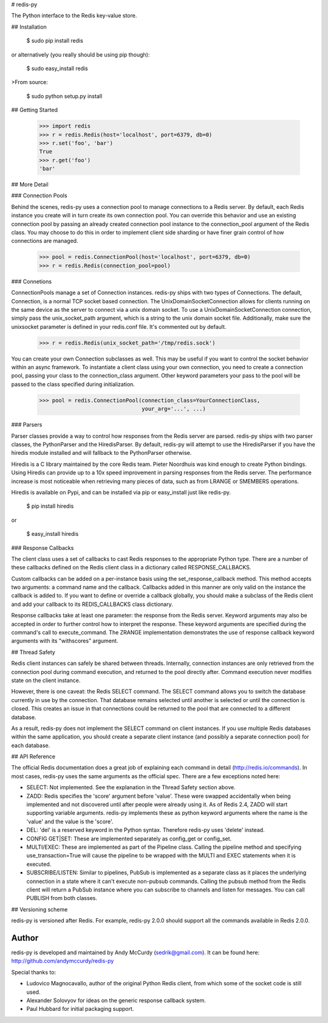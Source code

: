 # redis-py

The Python interface to the Redis key-value store.

## Installation

    $ sudo pip install redis

or alternatively (you really should be using pip though):

    $ sudo easy_install redis

>From source:

    $ sudo python setup.py install


## Getting Started

    >>> import redis
    >>> r = redis.Redis(host='localhost', port=6379, db=0)
    >>> r.set('foo', 'bar')
    True
    >>> r.get('foo')
    'bar'

## More Detail

### Connection Pools

Behind the scenes, redis-py uses a connection pool to manage connections to
a Redis server. By default, each Redis instance you create will in turn create
its own connection pool. You can override this behavior and use an existing
connection pool by passing an already created connection pool instance to the
connection_pool argument of the Redis class. You may choose to do this in order
to implement client side sharding or have finer grain control of how connections
are managed.

    >>> pool = redis.ConnectionPool(host='localhost', port=6379, db=0)
    >>> r = redis.Redis(connection_pool=pool)

### Connetions

ConnectionPools manage a set of Connection instances. redis-py ships with two
types of Connections. The default, Connection, is a normal TCP socket based
connection. The UnixDomainSocketConnection allows for clients running on the
same device as the server to connect via a unix domain socket. To use a
UnixDomainSocketConnection connection, simply pass the unix_socket_path
argument, which is a string to the unix domain socket file. Additionally, make
sure the unixsocket parameter is defined in your redis.conf file. It's
commented out by default.

    >>> r = redis.Redis(unix_socket_path='/tmp/redis.sock')

You can create your own Connection subclasses as well. This may be useful if
you want to control the socket behavior within an async framework. To
instantiate a client class using your own connection, you need to create
a connection pool, passing your class to the connection_class argument.
Other keyword parameters your pass to the pool will be passed to the class
specified during initialization.

    >>> pool = redis.ConnectionPool(connection_class=YourConnectionClass,
                                    your_arg='...', ...)

### Parsers

Parser classes provide a way to control how responses from the Redis server
are parsed. redis-py ships with two parser classes, the PythonParser and the
HiredisParser. By default, redis-py will attempt to use the HiredisParser if
you have the hiredis module installed and will fallback to the PythonParser
otherwise.

Hiredis is a C library maintained by the core Redis team. Pieter Noordhuis was
kind enough to create Python bindings. Using Hiredis can provide up to a
10x speed improvement in parsing responses from the Redis server. The
performance increase is most noticeable when retrieving many pieces of data,
such as from LRANGE or SMEMBERS operations.

Hiredis is available on Pypi, and can be installed via pip or easy_install
just like redis-py.

    $ pip install hiredis

or

    $ easy_install hiredis

### Response Callbacks

The client class uses a set of callbacks to cast Redis responses to the
appropriate Python type. There are a number of these callbacks defined on
the Redis client class in a dictionary called RESPONSE_CALLBACKS.

Custom callbacks can be added on a per-instance basis using the
set_response_callback method. This method accepts two arguments: a command
name and the callback. Callbacks added in this manner are only valid on the
instance the callback is added to. If you want to define or override a callback
globally, you should make a subclass of the Redis client and add your callback
to its REDIS_CALLBACKS class dictionary.

Response callbacks take at least one parameter: the response from the Redis
server. Keyword arguments may also be accepted in order to further control
how to interpret the response. These keyword arguments are specified during the
command's call to execute_command. The ZRANGE implementation demonstrates the
use of response callback keyword arguments with its "withscores" argument.

## Thread Safety

Redis client instances can safely be shared between threads. Internally,
connection instances are only retrieved from the connection pool during
command execution, and returned to the pool directly after. Command execution
never modifies state on the client instance.

However, there is one caveat: the Redis SELECT command. The SELECT command
allows you to switch the database currently in use by the connection. That
database remains selected until another is selected or until the connection is
closed. This creates an issue in that connections could be returned to the pool
that are connected to a different database.

As a result, redis-py does not implement the SELECT command on client instances.
If you use multiple Redis databases within the same application, you should
create a separate client instance (and possibly a separate connection pool) for
each database.

## API Reference

The official Redis documentation does a great job of explaining each command in
detail (http://redis.io/commands). In most cases, redis-py uses the same
arguments as the official spec. There are a few exceptions noted here:

* SELECT: Not implemented. See the explanation in the Thread Safety section
  above.
* ZADD: Redis specifies the 'score' argument before 'value'. These were swapped
  accidentally when being implemented and not discovered until after people
  were already using it. As of Redis 2.4, ZADD will start supporting variable
  arguments. redis-py implements these as python keyword arguments where the
  name is the 'value' and the value is the 'score'.
* DEL: 'del' is a reserved keyword in the Python syntax. Therefore redis-py
  uses 'delete' instead.
* CONFIG GET|SET: These are implemented separately as config_get or config_set.
* MULTI/EXEC: These are implemented as part of the Pipeline class. Calling
  the pipeline method and specifying use_transaction=True will cause the
  pipeline to be wrapped with the MULTI and EXEC statements when it is executed.
* SUBSCRIBE/LISTEN: Similar to pipelines, PubSub is implemented as a separate
  class as it places the underlying connection in a state where it can't
  execute non-pubsub commands. Calling the pubsub method from the Redis client
  will return a PubSub instance where you can subscribe to channels and listen
  for messages. You can call PUBLISH from both classes.

## Versioning scheme

redis-py is versioned after Redis. For example, redis-py 2.0.0 should
support all the commands available in Redis 2.0.0.

Author
------

redis-py is developed and maintained by Andy McCurdy (sedrik@gmail.com).
It can be found here: http://github.com/andymccurdy/redis-py

Special thanks to:

* Ludovico Magnocavallo, author of the original Python Redis client, from
  which some of the socket code is still used.
* Alexander Solovyov for ideas on the generic response callback system.
* Paul Hubbard for initial packaging support.



